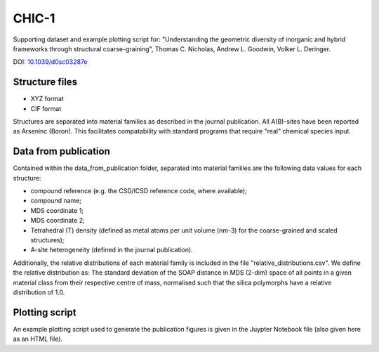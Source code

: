 CHIC-1
=============================

Supporting dataset and example plotting script for: "Understanding the geometric diversity of inorganic and hybrid frameworks through structural coarse-graining", Thomas C. Nicholas, Andrew L. Goodwin, Volker L. Deringer.

DOI: `10.1039/d0sc03287e <http://doi.org/10.1039/d0sc03287e>`_

Structure files
------------

* XYZ format
* CIF format

Structures are separated into material families as described in the journal publication.  All A(B)-sites have been reported as Arseninc (Boron).  This facilitates compatability with standard programs that require "real" chemical species input.

Data from publication
------------

Contained within the data_from_publication folder, separated into material families are the following data values for each structure:

* compound reference (e.g. the CSD/ICSD reference code, where available);
* compound name;
* MDS coordinate 1;
* MDS coordinate 2;
* Tetrahedral (T) density (defined as metal atoms per unit volume (nm-3) for the coarse-grained and scaled structures);
* A-site heterogeneity (defined in the journal publication).

Additionally, the relative distributions of each material family is included in the file "relative_distributions.csv".  We define the relative distribution as:
The standard deviation of the SOAP distance in MDS (2-dim) space of all points in a given material class from their respective centre of mass, normalised such that the silica polymorphs have a relative distribution of 1.0.

Plotting script
------------

An example plotting script used to generate the publication figures is given in the Juypter Notebook file (also given here as an HTML file).
